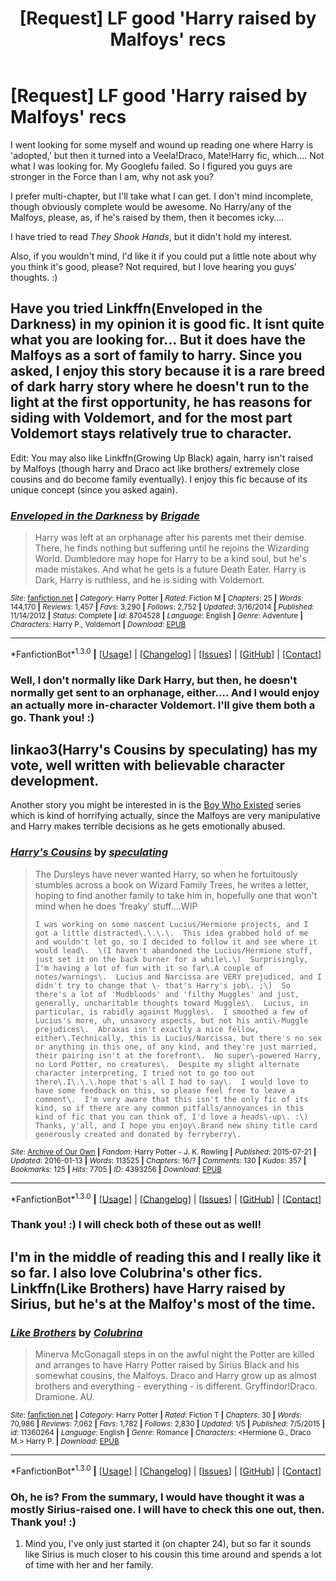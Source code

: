 #+TITLE: [Request] LF good 'Harry raised by Malfoys' recs

* [Request] LF good 'Harry raised by Malfoys' recs
:PROPERTIES:
:Author: SincereBumble
:Score: 5
:DateUnix: 1453169435.0
:DateShort: 2016-Jan-19
:FlairText: Request
:END:
I went looking for some myself and wound up reading one where Harry is 'adopted,' but then it turned into a Veela!Draco, Mate!Harry fic, which.... Not what I was looking for. My Googlefu failed. So I figured you guys are stronger in the Force than I am, why not ask you?

I prefer multi-chapter, but I'll take what I can get. I don't mind incomplete, though obviously complete would be awesome. No Harry/any of the Malfoys, please, as, if he's raised by them, then it becomes icky....

I have tried to read /They Shook Hands/, but it didn't hold my interest.

Also, if you wouldn't mind, I'd like it if you could put a little note about why you think it's good, please? Not required, but I love hearing you guys' thoughts. :)


** Have you tried Linkffn(Enveloped in the Darkness) in my opinion it is good fic. It isnt quite what you are looking for... But it does have the Malfoys as a sort of family to harry. Since you asked, I enjoy this story because it is a rare breed of dark harry story where he doesn't run to the light at the first opportunity, he has reasons for siding with Voldemort, and for the most part Voldemort stays relatively true to character.

Edit: You may also like Linkffn(Growing Up Black) again, harry isn't raised by Malfoys (though harry and Draco act like brothers/ extremely close cousins and do become family eventually). I enjoy this fic because of its unique concept (since you asked again).
:PROPERTIES:
:Author: Triliro
:Score: 3
:DateUnix: 1453175701.0
:DateShort: 2016-Jan-19
:END:

*** [[http://www.fanfiction.net/s/8704528/1/][*/Enveloped in the Darkness/*]] by [[https://www.fanfiction.net/u/2111100/Brigade][/Brigade/]]

#+begin_quote
  Harry was left at an orphanage after his parents met their demise. There, he finds nothing but suffering until he rejoins the Wizarding World. Dumbledore may hope for Harry to be a kind soul, but he's made mistakes. And what he gets is a future Death Eater. Harry is Dark, Harry is ruthless, and he is siding with Voldemort.
#+end_quote

^{/Site/: [[http://www.fanfiction.net/][fanfiction.net]] *|* /Category/: Harry Potter *|* /Rated/: Fiction M *|* /Chapters/: 25 *|* /Words/: 144,170 *|* /Reviews/: 1,457 *|* /Favs/: 3,290 *|* /Follows/: 2,752 *|* /Updated/: 3/16/2014 *|* /Published/: 11/14/2012 *|* /Status/: Complete *|* /id/: 8704528 *|* /Language/: English *|* /Genre/: Adventure *|* /Characters/: Harry P., Voldemort *|* /Download/: [[http://www.p0ody-files.com/ff_to_ebook/mobile/makeEpub.php?id=8704528][EPUB]]}

--------------

*FanfictionBot*^{1.3.0} *|* [[[https://github.com/tusing/reddit-ffn-bot/wiki/Usage][Usage]]] | [[[https://github.com/tusing/reddit-ffn-bot/wiki/Changelog][Changelog]]] | [[[https://github.com/tusing/reddit-ffn-bot/issues/][Issues]]] | [[[https://github.com/tusing/reddit-ffn-bot/][GitHub]]] | [[[https://www.reddit.com/message/compose?to=%2Fu%2Ftusing][Contact]]]
:PROPERTIES:
:Author: FanfictionBot
:Score: 1
:DateUnix: 1453175778.0
:DateShort: 2016-Jan-19
:END:


*** Well, I don't normally like Dark Harry, but then, he doesn't normally get sent to an orphanage, either.... And I would enjoy an actually more in-character Voldemort. I'll give them both a go. Thank you! :)
:PROPERTIES:
:Author: SincereBumble
:Score: 1
:DateUnix: 1453176225.0
:DateShort: 2016-Jan-19
:END:


** linkao3(Harry's Cousins by speculating) has my vote, well written with believable character development.

Another story you might be interested in is the [[http://archiveofourown.org/series/205724][Boy Who Existed]] series which is kind of horrifying actually, since the Malfoys are very manipulative and Harry makes terrible decisions as he gets emotionally abused.
:PROPERTIES:
:Author: jsohp080
:Score: 3
:DateUnix: 1453188294.0
:DateShort: 2016-Jan-19
:END:

*** [[http://archiveofourown.org/works/4393256][*/Harry's Cousins/*]] by [[http://archiveofourown.org/users/speculating/pseuds/speculating][/speculating/]]

#+begin_quote
  The Dursleys have never wanted Harry, so when he fortuitously stumbles across a book on Wizard Family Trees, he writes a letter, hoping to find another family to take him in, hopefully one that won't mind when he does 'freaky' stuff....WIP

  #+begin_example
      I was working on some nascent Lucius/Hermione projects, and I got a little distracted\.\.\.\.  This idea grabbed hold of me and wouldn't let go, so I decided to follow it and see where it would lead\.  \(I haven't abandoned the Lucius/Hermione stuff, just set it on the back burner for a while\.\)  Surprisingly, I'm having a lot of fun with it so far\.A couple of notes/warnings\.  Lucius and Narcissa are VERY prejudiced, and I didn't try to change that \- that's Harry's job\. ;\)  So there's a lot of 'Mudbloods' and 'filthy Muggles' and just, generally, uncharitable thoughts toward Muggles\.  Lucius, in particular, is rabidly against Muggles\.  I smoothed a few of Lucius's more, uh, unsavory aspects, but not his anti\-Muggle prejudices\.  Abraxas isn't exactly a nice fellow, either\.Technically, this is Lucius/Narcissa, but there's no sex or anything in this one, of any kind, and they're just married, their pairing isn't at the forefront\.  No super\-powered Harry, no Lord Potter, no creatures\.  Despite my slight alternate character interpreting, I tried not to go too out there\.I\.\.\.hope that's all I had to say\.  I would love to have some feedback on this, so please feel free to leave a comment\.  I'm very aware that this isn't the only fic of its kind, so if there are any common pitfalls/annoyances in this kind of fic that you can think of, I'd love a heads\-up\. :\)  Thanks, y'all, and I hope you enjoy\.Brand new shiny title card generously created and donated by ferryberry\.
  #+end_example
#+end_quote

^{/Site/: [[http://www.archiveofourown.org/][Archive of Our Own]] *|* /Fandom/: Harry Potter - J. K. Rowling *|* /Published/: 2015-07-21 *|* /Updated/: 2016-01-13 *|* /Words/: 113525 *|* /Chapters/: 16/? *|* /Comments/: 130 *|* /Kudos/: 357 *|* /Bookmarks/: 125 *|* /Hits/: 7705 *|* /ID/: 4393256 *|* /Download/: [[http://archiveofourown.org/][EPUB]]}

--------------

*FanfictionBot*^{1.3.0} *|* [[[https://github.com/tusing/reddit-ffn-bot/wiki/Usage][Usage]]] | [[[https://github.com/tusing/reddit-ffn-bot/wiki/Changelog][Changelog]]] | [[[https://github.com/tusing/reddit-ffn-bot/issues/][Issues]]] | [[[https://github.com/tusing/reddit-ffn-bot/][GitHub]]] | [[[https://www.reddit.com/message/compose?to=%2Fu%2Ftusing][Contact]]]
:PROPERTIES:
:Author: FanfictionBot
:Score: 1
:DateUnix: 1453188344.0
:DateShort: 2016-Jan-19
:END:


*** Thank you! :) I will check both of these out as well!
:PROPERTIES:
:Author: SincereBumble
:Score: 1
:DateUnix: 1453208309.0
:DateShort: 2016-Jan-19
:END:


** I'm in the middle of reading this and I really like it so far. I also love Colubrina's other fics. Linkffn(Like Brothers) have Harry raised by Sirius, but he's at the Malfoy's most of the time.
:PROPERTIES:
:Author: Meiyouxiangjiao
:Score: 2
:DateUnix: 1453174698.0
:DateShort: 2016-Jan-19
:END:

*** [[http://www.fanfiction.net/s/11360264/1/][*/Like Brothers/*]] by [[https://www.fanfiction.net/u/4314892/Colubrina][/Colubrina/]]

#+begin_quote
  Minerva McGonagall steps in on the awful night the Potter are killed and arranges to have Harry Potter raised by Sirius Black and his somewhat cousins, the Malfoys. Draco and Harry grow up as almost brothers and everything - everything - is different. Gryffindor!Draco. Dramione. AU.
#+end_quote

^{/Site/: [[http://www.fanfiction.net/][fanfiction.net]] *|* /Category/: Harry Potter *|* /Rated/: Fiction T *|* /Chapters/: 30 *|* /Words/: 70,986 *|* /Reviews/: 7,062 *|* /Favs/: 1,782 *|* /Follows/: 2,830 *|* /Updated/: 1/5 *|* /Published/: 7/5/2015 *|* /id/: 11360264 *|* /Language/: English *|* /Genre/: Romance *|* /Characters/: <Hermione G., Draco M.> Harry P. *|* /Download/: [[http://www.p0ody-files.com/ff_to_ebook/mobile/makeEpub.php?id=11360264][EPUB]]}

--------------

*FanfictionBot*^{1.3.0} *|* [[[https://github.com/tusing/reddit-ffn-bot/wiki/Usage][Usage]]] | [[[https://github.com/tusing/reddit-ffn-bot/wiki/Changelog][Changelog]]] | [[[https://github.com/tusing/reddit-ffn-bot/issues/][Issues]]] | [[[https://github.com/tusing/reddit-ffn-bot/][GitHub]]] | [[[https://www.reddit.com/message/compose?to=%2Fu%2Ftusing][Contact]]]
:PROPERTIES:
:Author: FanfictionBot
:Score: 1
:DateUnix: 1453174759.0
:DateShort: 2016-Jan-19
:END:


*** Oh, he is? From the summary, I would have thought it was a mostly Sirius-raised one. I will have to check this one out, then. Thank you! :)
:PROPERTIES:
:Author: SincereBumble
:Score: 1
:DateUnix: 1453175100.0
:DateShort: 2016-Jan-19
:END:

**** Mind you, I've only just started it (on chapter 24), but so far it sounds like Sirius is much closer to his cousin this time around and spends a lot of time with her and her family.
:PROPERTIES:
:Author: Meiyouxiangjiao
:Score: 2
:DateUnix: 1453269575.0
:DateShort: 2016-Jan-20
:END:
